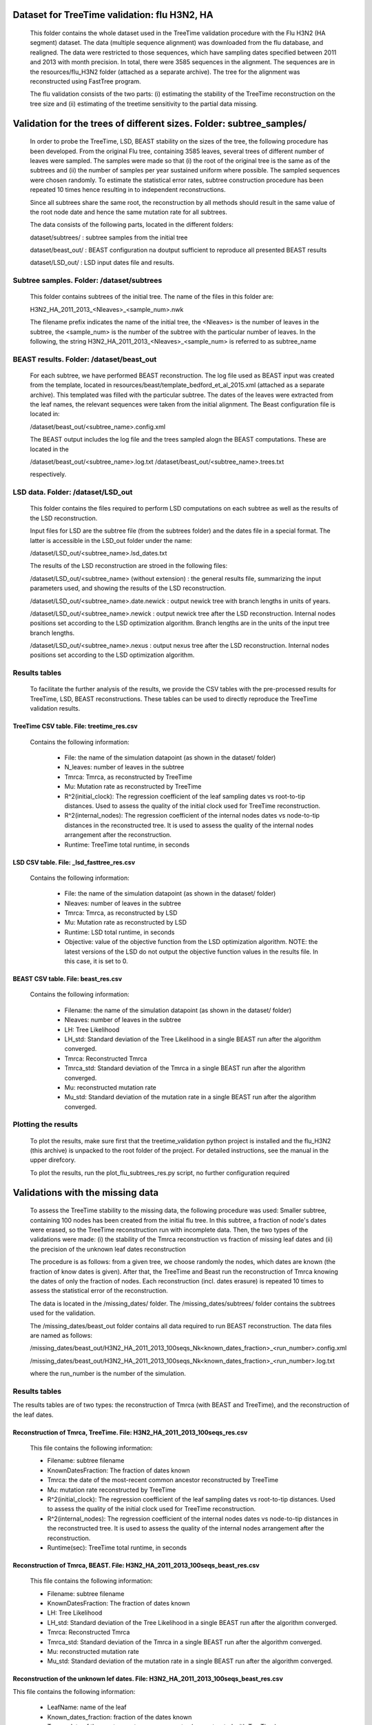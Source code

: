 ***********************************************
Dataset for TreeTime validation: flu H3N2, HA
***********************************************

 This folder contains the whole dataset used in the TreeTime validation procedure with the Flu H3N2 (HA segment) dataset. The data (multiple sequence alignment) was downloaded from the flu database, and realigned. The data were restricted to those sequences, which have sampling dates specified between 2011 and 2013 with month precision. In total, there were 3585 sequences in the alignment. The sequences are in the resources/flu_H3N2 folder (attached as a separate archive). The tree for the alignment was reconstructed using FastTree program.

 The flu validation consists of the two parts: (i) estimating the stability of the TreeTime reconstruction on the tree size and (ii) estimating of the treetime sensitivity to the partial data missing.


**********************************************************************
Validation for the trees of different sizes. Folder: subtree_samples/
**********************************************************************

 In order to probe the TreeTime, LSD, BEAST stability on the sizes of the tree, the following procedure has been developed. From the original Flu tree, containing 3585 leaves, several trees of different number of leaves were sampled. The samples were made so that (i) the root of the original tree is the same as of the subtrees and (ii) the number of samples per year sustained uniform where possible. The sampled sequences were chosen randomly. To estimate the statistical error rates, subtree construction procedure has been repeated 10 times hence resulting in to independent reconstructions.

 Since all subtrees share the same root, the reconstruction by all methods should result in the same value of the root node date and hence the same mutation rate for all subtrees.

 The data consists of the following parts, located in the different folders:

 dataset/subtrees/ : subtree samples from the initial tree

 dataset/beast_out/ : BEAST configuration na doutput sufficient to reproduce all presented BEAST results

 dataset/LSD_out/ : LSD input dates file and results.


Subtree samples. Folder: /dataset/subtrees
==========================================

 This folder contains subtrees of the initial tree. The name of the files in this folder are:

 H3N2_HA_2011_2013_<Nleaves>_<sample_num>.nwk

 The filename prefix indicates the name of the initial tree, the <Nleaves> is the number of leaves in the subtree, the <sample_num> is the number of the subtree with the particular number of leaves.
 In the following, the string  H3N2_HA_2011_2013_<Nleaves>_<sample_num> is referred to as subtree_name

BEAST results. Folder: /dataset/beast_out
=========================================

 For each subtree, we have performed BEAST reconstruction. The log file used as BEAST input was created from the template, located in resources/beast/template_bedford_et_al_2015.xml (attached as a separate archive). This templated was filled with the particular subtree. The dates of the leaves were extracted from the leaf names, the relevant sequences were taken from the initial alignment. The Beast configuration file is located in:

 /dataset/beast_out/<subtree_name>.config.xml

 The BEAST output includes the log file and the trees sampled alogn the BEAST computations. These are located in the

 /dataset/beast_out/<subtree_name>.log.txt
 /dataset/beast_out/<subtree_name>.trees.txt

 respectively.

LSD data. Folder: /dataset/LSD_out
==================================

 This folder contains the files required to perform LSD computations on each subtree as well as the results of the LSD reconstruction.

 Input files for LSD are the subtree file (from the subtrees folder) and the dates file in a special format. The latter is accessible in the LSD_out folder under the name:

 /dataset/LSD_out/<subtree_name>.lsd_dates.txt

 The results of the LSD reconstruction are stroed in the following files:

 /dataset/LSD_out/<subtree_name> (without extension) : the general results file, summarizing the input parameters used, and showing the results of the LSD reconstruction.

 /dataset/LSD_out/<subtree_name>.date.newick : output newick tree with branch lengths in units of years.

 /dataset/LSD_out/<subtree_name>.newick : output newick tree after the LSD reconstruction. Internal nodes positions set according to the LSD optimization algorithm. Branch lengths are in the units of the input tree branch lengths.

 /dataset/LSD_out/<subtree_name>.nexus : output nexus tree after the LSD reconstruction. Internal nodes positions set according to the LSD optimization algorithm.


Results tables
==============

 To facilitate the further analysis of the results, we provide the CSV tables with the pre-processed results for TreeTime, LSD, BEAST reconstructions. These tables can be used to directly reproduce the TreeTime validation results.


TreeTime CSV table. File: treetime_res.csv
------------------------------------------

 Contains the following information:

  * File: the name of the simulation datapoint (as shown in the dataset/ folder)

  * N_leaves: number of leaves in the subtree

  * Tmrca: Tmrca, as reconstructed by TreeTime

  * Mu: Mutation rate as reconstructed by TreeTime

  * R^2(initial_clock): The regression coefficient of the leaf sampling dates vs root-to-tip distances. Used to assess the quality of the initial clock used for TreeTime reconstruction.

  * R^2(internal_nodes): The regression coefficient of the internal nodes dates vs node-to-tip distances in the reconstructed tree. It is used to assess the quality of the internal nodes arrangement after the reconstruction.

  * Runtime: TreeTime total runtime, in seconds


LSD CSV table. File: _lsd_fasttree_res.csv
-------------------------------------------

 Contains the following information:

  * File: the name of the simulation datapoint (as shown in the dataset/ folder)

  * Nleaves: number of leaves in the subtree

  * Tmrca: Tmrca, as reconstructed by LSD

  * Mu: Mutation rate as reconstructed by LSD

  * Runtime: LSD total runtime, in seconds

  * Objective: value of the objective function from the LSD optimization algorithm. NOTE: the latest versions of the LSD do not output the objective function values in the results file. In this case, it is set to 0.


BEAST CSV table. File: beast_res.csv
------------------------------------

 Contains the following information:

  * Filename: the name of the simulation datapoint (as shown in the dataset/ folder)

  * Nleaves: number of leaves in the subtree

  * LH: Tree Likelihood

  * LH_std: Standard deviation of the Tree Likelihood in a single BEAST run after the algorithm converged.

  * Tmrca: Reconstructed Tmrca

  * Tmrca_std: Standard deviation of the Tmrca in a single BEAST run after the  algorithm converged.

  * Mu: reconstructed mutation rate

  * Mu_std: Standard deviation of the mutation rate in a single BEAST run after the  algorithm converged.


Plotting the results
====================

 To plot the results, make sure first that the treetime_validation python project is installed and the flu_H3N2 (this archive) is unpacked to the root folder of the project. For detailed instructions, see the manual in the upper direfcory.

 To plot the results, run the plot_flu_subtrees_res.py script, no further configuration required


**********************************
Validations with the missing data
**********************************

 To assess the TreeTime stability to the missing data, the following procedure was used: Smaller subtree, containing 100 nodes has been created from the initial flu tree. In this subtree, a fraction of node's dates were erased, so the TreeTime reconstruction run with incomplete data. Then, the two types of the validations were made: (i) the stability of the Tmrca reconstruction vs fraction of missing leaf dates and (ii) the precision of the unknown  leaf dates reconstruction

 The procedure is as follows: from a given tree, we choose randomly the nodes, which dates are known (the fraction of know dates is given). After that, the TreeTime and Beast run the reconstruction of Tmrca knowing the dates of only the fraction of nodes. Each reconstruction (incl. dates erasure) is repeated 10 times to assess the statistical error of the reconstruction.

 The data is located in the /missing_dates/ folder. The /missing_dates/subtrees/ folder contains the subtrees used for the validation.

 The /missing_dates/beast_out folder contains all data required to run BEAST reconstruction. The data files are named as follows:

 /missing_dates/beast_out/H3N2_HA_2011_2013_100seqs_Nk<known_dates_fraction>_<run_number>.config.xml

 /missing_dates/beast_out/H3N2_HA_2011_2013_100seqs_Nk<known_dates_fraction>_<run_number>.log.txt

 where the run_number is the number of the simulation.


Results tables
==============

The results tables are of two types: the reconstruction of Tmrca (with BEAST and TreeTime), and the reconstruction of the leaf dates.


Reconstruction of Tmrca, TreeTime. File: H3N2_HA_2011_2013_100seqs_res.csv
---------------------------------------------------------------------------


 This file contains the following information:

 * Filename: subtree filename

 * KnownDatesFraction: The fraction of dates known

 * Tmrca: the date of the most-recent common ancestor reconstructed by TreeTime

 * Mu: mutation rate reconstructed by TreeTime

 * R^2(initial_clock): The regression coefficient of the leaf sampling dates vs root-to-tip distances. Used to assess the quality of the initial clock used for TreeTime reconstruction.

 * R^2(internal_nodes): The regression coefficient of the internal nodes dates vs node-to-tip distances in the reconstructed tree. It is used to assess the quality of the internal nodes arrangement after the reconstruction.

 * Runtime(sec): TreeTime total runtime, in seconds


Reconstruction of Tmrca, BEAST. File: H3N2_HA_2011_2013_100seqs_beast_res.csv
------------------------------------------------------------------------------

 This file contains the following information:

 * Filename: subtree filename

 * KnownDatesFraction: The fraction of dates known

 * LH: Tree Likelihood

 * LH_std: Standard deviation of the Tree Likelihood in a single BEAST run after the algorithm converged.

 * Tmrca: Reconstructed Tmrca

 * Tmrca_std: Standard deviation of the Tmrca in a single BEAST run after the  algorithm converged.

 * Mu: reconstructed mutation rate

 * Mu_std: Standard deviation of the mutation rate in a single BEAST run after the  algorithm converged.


Reconstruction of the unknown lef dates. File: H3N2_HA_2011_2013_100seqs_beast_res.csv
-----------------------------------------------------------------------------------------------------------------------

This file contains the following information:

 * LeafName: name of the leaf

 * Known_dates_fraction: fraction of the dates known

 * Tmrca: date of the most-recent common ancestor (reconstructed with TreeTime)

 * LeadDate_real: real date of the leaf

 * LeafDate_rec: reconstructed date of the leaf

 * DateError: error in the date reconstruction (real-rec)


Plotting the results:
----------------------

 To plot the results, make sure first that the treetime_validation python project is installed and the flu_H3N2 (this archive) is unpacked to the root folder of the project. For detailed instructions, see the manual in the upper direfcory.

 To plot the Tmrca reconstruction results, run the plot_flu_missing_dates_res.py script, no further configuration required

 To plot the unknown leaf dates reconstruction results, run the plot_flu_missing_dates_leafDatesReconstruction.py script, no further configuration required
